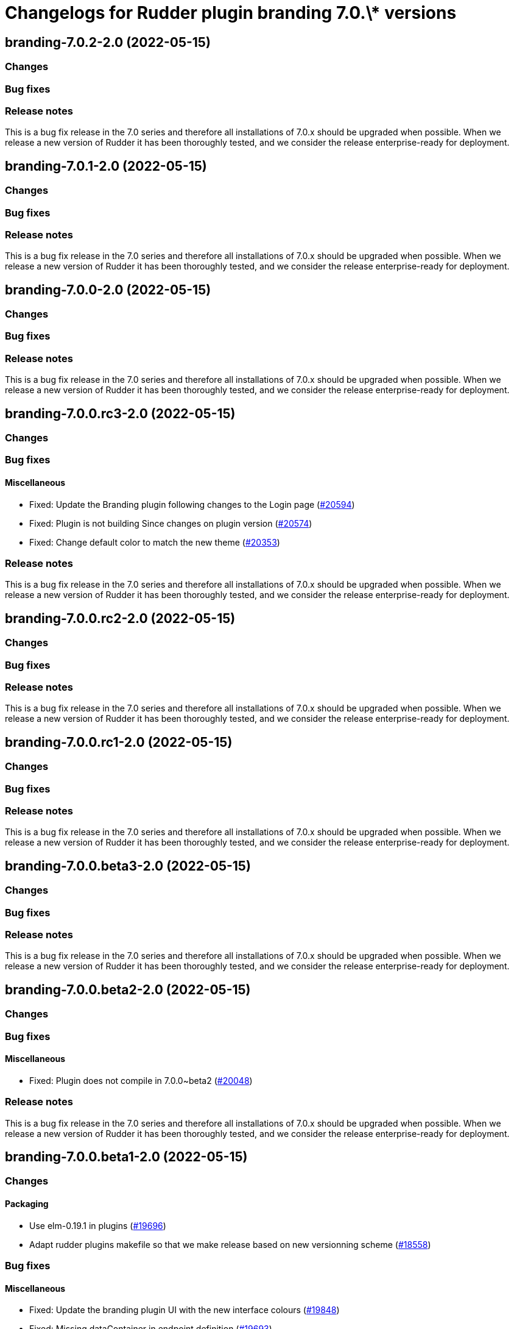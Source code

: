 = Changelogs for Rudder plugin branding 7.0.\* versions

== branding-7.0.2-2.0 (2022-05-15)

=== Changes


=== Bug fixes

=== Release notes

This is a bug fix release in the 7.0 series and therefore all installations of 7.0.x should be upgraded when possible. When we release a new version of Rudder it has been thoroughly tested, and we consider the release enterprise-ready for deployment.

== branding-7.0.1-2.0 (2022-05-15)

=== Changes


=== Bug fixes

=== Release notes

This is a bug fix release in the 7.0 series and therefore all installations of 7.0.x should be upgraded when possible. When we release a new version of Rudder it has been thoroughly tested, and we consider the release enterprise-ready for deployment.

== branding-7.0.0-2.0 (2022-05-15)

=== Changes


=== Bug fixes

=== Release notes

This is a bug fix release in the 7.0 series and therefore all installations of 7.0.x should be upgraded when possible. When we release a new version of Rudder it has been thoroughly tested, and we consider the release enterprise-ready for deployment.

== branding-7.0.0.rc3-2.0 (2022-05-15)

=== Changes


=== Bug fixes

==== Miscellaneous

* Fixed: Update the Branding plugin following changes to the Login page
    (https://issues.rudder.io/issues/20594[#20594])
* Fixed: Plugin is not building Since changes on plugin version
    (https://issues.rudder.io/issues/20574[#20574])
* Fixed: Change default color to match the new theme
    (https://issues.rudder.io/issues/20353[#20353])

=== Release notes

This is a bug fix release in the 7.0 series and therefore all installations of 7.0.x should be upgraded when possible. When we release a new version of Rudder it has been thoroughly tested, and we consider the release enterprise-ready for deployment.

== branding-7.0.0.rc2-2.0 (2022-05-15)

=== Changes


=== Bug fixes

=== Release notes

This is a bug fix release in the 7.0 series and therefore all installations of 7.0.x should be upgraded when possible. When we release a new version of Rudder it has been thoroughly tested, and we consider the release enterprise-ready for deployment.

== branding-7.0.0.rc1-2.0 (2022-05-15)

=== Changes


=== Bug fixes

=== Release notes

This is a bug fix release in the 7.0 series and therefore all installations of 7.0.x should be upgraded when possible. When we release a new version of Rudder it has been thoroughly tested, and we consider the release enterprise-ready for deployment.

== branding-7.0.0.beta3-2.0 (2022-05-15)

=== Changes


=== Bug fixes

=== Release notes

This is a bug fix release in the 7.0 series and therefore all installations of 7.0.x should be upgraded when possible. When we release a new version of Rudder it has been thoroughly tested, and we consider the release enterprise-ready for deployment.

== branding-7.0.0.beta2-2.0 (2022-05-15)

=== Changes


=== Bug fixes

==== Miscellaneous

* Fixed: Plugin does not compile in 7.0.0~beta2
    (https://issues.rudder.io/issues/20048[#20048])

=== Release notes

This is a bug fix release in the 7.0 series and therefore all installations of 7.0.x should be upgraded when possible. When we release a new version of Rudder it has been thoroughly tested, and we consider the release enterprise-ready for deployment.

== branding-7.0.0.beta1-2.0 (2022-05-15)

=== Changes


==== Packaging

* Use elm-0.19.1 in plugins
    (https://issues.rudder.io/issues/19696[#19696])
* Adapt rudder plugins makefile so that we make release based on new versionning scheme
    (https://issues.rudder.io/issues/18558[#18558])

=== Bug fixes

==== Miscellaneous

* Fixed: Update the branding plugin UI with the new interface colours
    (https://issues.rudder.io/issues/19848[#19848])
* Fixed: Missing dataContainer in endpoint definition
    (https://issues.rudder.io/issues/19693[#19693])

=== Release notes

This is a bug fix release in the 7.0 series and therefore all installations of 7.0.x should be upgraded when possible. When we release a new version of Rudder it has been thoroughly tested, and we consider the release enterprise-ready for deployment.

